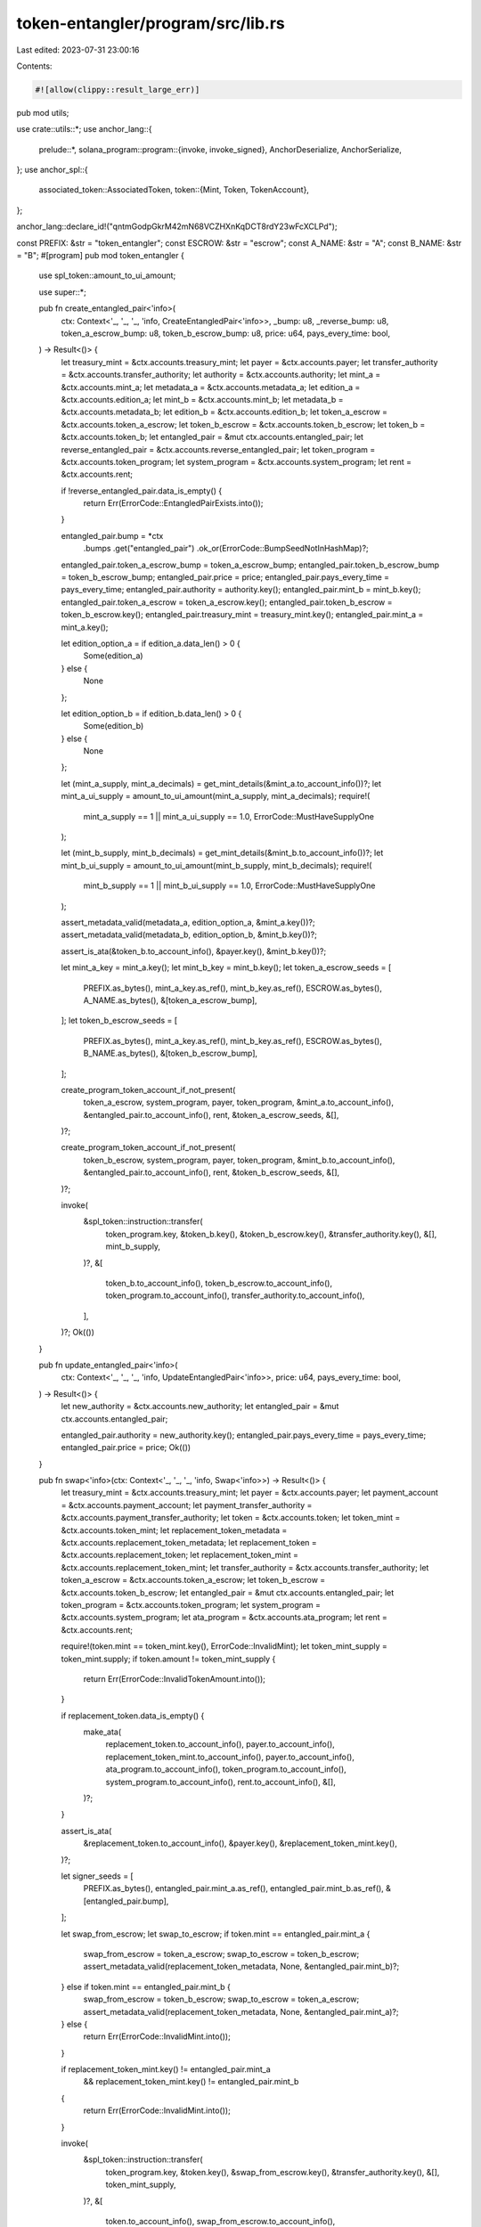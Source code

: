 token-entangler/program/src/lib.rs
==================================

Last edited: 2023-07-31 23:00:16

Contents:

.. code-block:: rs

    #![allow(clippy::result_large_err)]

pub mod utils;

use crate::utils::*;
use anchor_lang::{
    prelude::*,
    solana_program::program::{invoke, invoke_signed},
    AnchorDeserialize, AnchorSerialize,
};
use anchor_spl::{
    associated_token::AssociatedToken,
    token::{Mint, Token, TokenAccount},
};

anchor_lang::declare_id!("qntmGodpGkrM42mN68VCZHXnKqDCT8rdY23wFcXCLPd");

const PREFIX: &str = "token_entangler";
const ESCROW: &str = "escrow";
const A_NAME: &str = "A";
const B_NAME: &str = "B";
#[program]
pub mod token_entangler {
    use spl_token::amount_to_ui_amount;

    use super::*;

    pub fn create_entangled_pair<'info>(
        ctx: Context<'_, '_, '_, 'info, CreateEntangledPair<'info>>,
        _bump: u8,
        _reverse_bump: u8,
        token_a_escrow_bump: u8,
        token_b_escrow_bump: u8,
        price: u64,
        pays_every_time: bool,
    ) -> Result<()> {
        let treasury_mint = &ctx.accounts.treasury_mint;
        let payer = &ctx.accounts.payer;
        let transfer_authority = &ctx.accounts.transfer_authority;
        let authority = &ctx.accounts.authority;
        let mint_a = &ctx.accounts.mint_a;
        let metadata_a = &ctx.accounts.metadata_a;
        let edition_a = &ctx.accounts.edition_a;
        let mint_b = &ctx.accounts.mint_b;
        let metadata_b = &ctx.accounts.metadata_b;
        let edition_b = &ctx.accounts.edition_b;
        let token_a_escrow = &ctx.accounts.token_a_escrow;
        let token_b_escrow = &ctx.accounts.token_b_escrow;
        let token_b = &ctx.accounts.token_b;
        let entangled_pair = &mut ctx.accounts.entangled_pair;
        let reverse_entangled_pair = &ctx.accounts.reverse_entangled_pair;
        let token_program = &ctx.accounts.token_program;
        let system_program = &ctx.accounts.system_program;
        let rent = &ctx.accounts.rent;

        if !reverse_entangled_pair.data_is_empty() {
            return Err(ErrorCode::EntangledPairExists.into());
        }

        entangled_pair.bump = *ctx
            .bumps
            .get("entangled_pair")
            .ok_or(ErrorCode::BumpSeedNotInHashMap)?;
        entangled_pair.token_a_escrow_bump = token_a_escrow_bump;
        entangled_pair.token_b_escrow_bump = token_b_escrow_bump;
        entangled_pair.price = price;
        entangled_pair.pays_every_time = pays_every_time;
        entangled_pair.authority = authority.key();
        entangled_pair.mint_b = mint_b.key();
        entangled_pair.token_a_escrow = token_a_escrow.key();
        entangled_pair.token_b_escrow = token_b_escrow.key();
        entangled_pair.treasury_mint = treasury_mint.key();
        entangled_pair.mint_a = mint_a.key();

        let edition_option_a = if edition_a.data_len() > 0 {
            Some(edition_a)
        } else {
            None
        };

        let edition_option_b = if edition_b.data_len() > 0 {
            Some(edition_b)
        } else {
            None
        };

        let (mint_a_supply, mint_a_decimals) = get_mint_details(&mint_a.to_account_info())?;
        let mint_a_ui_supply = amount_to_ui_amount(mint_a_supply, mint_a_decimals);
        require!(
            mint_a_supply == 1 || mint_a_ui_supply == 1.0,
            ErrorCode::MustHaveSupplyOne
        );

        let (mint_b_supply, mint_b_decimals) = get_mint_details(&mint_b.to_account_info())?;
        let mint_b_ui_supply = amount_to_ui_amount(mint_b_supply, mint_b_decimals);
        require!(
            mint_b_supply == 1 || mint_b_ui_supply == 1.0,
            ErrorCode::MustHaveSupplyOne
        );

        assert_metadata_valid(metadata_a, edition_option_a, &mint_a.key())?;
        assert_metadata_valid(metadata_b, edition_option_b, &mint_b.key())?;

        assert_is_ata(&token_b.to_account_info(), &payer.key(), &mint_b.key())?;

        let mint_a_key = mint_a.key();
        let mint_b_key = mint_b.key();
        let token_a_escrow_seeds = [
            PREFIX.as_bytes(),
            mint_a_key.as_ref(),
            mint_b_key.as_ref(),
            ESCROW.as_bytes(),
            A_NAME.as_bytes(),
            &[token_a_escrow_bump],
        ];
        let token_b_escrow_seeds = [
            PREFIX.as_bytes(),
            mint_a_key.as_ref(),
            mint_b_key.as_ref(),
            ESCROW.as_bytes(),
            B_NAME.as_bytes(),
            &[token_b_escrow_bump],
        ];

        create_program_token_account_if_not_present(
            token_a_escrow,
            system_program,
            payer,
            token_program,
            &mint_a.to_account_info(),
            &entangled_pair.to_account_info(),
            rent,
            &token_a_escrow_seeds,
            &[],
        )?;

        create_program_token_account_if_not_present(
            token_b_escrow,
            system_program,
            payer,
            token_program,
            &mint_b.to_account_info(),
            &entangled_pair.to_account_info(),
            rent,
            &token_b_escrow_seeds,
            &[],
        )?;

        invoke(
            &spl_token::instruction::transfer(
                token_program.key,
                &token_b.key(),
                &token_b_escrow.key(),
                &transfer_authority.key(),
                &[],
                mint_b_supply,
            )?,
            &[
                token_b.to_account_info(),
                token_b_escrow.to_account_info(),
                token_program.to_account_info(),
                transfer_authority.to_account_info(),
            ],
        )?;
        Ok(())
    }

    pub fn update_entangled_pair<'info>(
        ctx: Context<'_, '_, '_, 'info, UpdateEntangledPair<'info>>,
        price: u64,
        pays_every_time: bool,
    ) -> Result<()> {
        let new_authority = &ctx.accounts.new_authority;
        let entangled_pair = &mut ctx.accounts.entangled_pair;

        entangled_pair.authority = new_authority.key();
        entangled_pair.pays_every_time = pays_every_time;
        entangled_pair.price = price;
        Ok(())
    }

    pub fn swap<'info>(ctx: Context<'_, '_, '_, 'info, Swap<'info>>) -> Result<()> {
        let treasury_mint = &ctx.accounts.treasury_mint;
        let payer = &ctx.accounts.payer;
        let payment_account = &ctx.accounts.payment_account;
        let payment_transfer_authority = &ctx.accounts.payment_transfer_authority;
        let token = &ctx.accounts.token;
        let token_mint = &ctx.accounts.token_mint;
        let replacement_token_metadata = &ctx.accounts.replacement_token_metadata;
        let replacement_token = &ctx.accounts.replacement_token;
        let replacement_token_mint = &ctx.accounts.replacement_token_mint;
        let transfer_authority = &ctx.accounts.transfer_authority;
        let token_a_escrow = &ctx.accounts.token_a_escrow;
        let token_b_escrow = &ctx.accounts.token_b_escrow;
        let entangled_pair = &mut ctx.accounts.entangled_pair;
        let token_program = &ctx.accounts.token_program;
        let system_program = &ctx.accounts.system_program;
        let ata_program = &ctx.accounts.ata_program;
        let rent = &ctx.accounts.rent;

        require!(token.mint == token_mint.key(), ErrorCode::InvalidMint);
        let token_mint_supply = token_mint.supply;
        if token.amount != token_mint_supply {
            return Err(ErrorCode::InvalidTokenAmount.into());
        }

        if replacement_token.data_is_empty() {
            make_ata(
                replacement_token.to_account_info(),
                payer.to_account_info(),
                replacement_token_mint.to_account_info(),
                payer.to_account_info(),
                ata_program.to_account_info(),
                token_program.to_account_info(),
                system_program.to_account_info(),
                rent.to_account_info(),
                &[],
            )?;
        }

        assert_is_ata(
            &replacement_token.to_account_info(),
            &payer.key(),
            &replacement_token_mint.key(),
        )?;

        let signer_seeds = [
            PREFIX.as_bytes(),
            entangled_pair.mint_a.as_ref(),
            entangled_pair.mint_b.as_ref(),
            &[entangled_pair.bump],
        ];

        let swap_from_escrow;
        let swap_to_escrow;
        if token.mint == entangled_pair.mint_a {
            swap_from_escrow = token_a_escrow;
            swap_to_escrow = token_b_escrow;
            assert_metadata_valid(replacement_token_metadata, None, &entangled_pair.mint_b)?;
        } else if token.mint == entangled_pair.mint_b {
            swap_from_escrow = token_b_escrow;
            swap_to_escrow = token_a_escrow;
            assert_metadata_valid(replacement_token_metadata, None, &entangled_pair.mint_a)?;
        } else {
            return Err(ErrorCode::InvalidMint.into());
        }

        if replacement_token_mint.key() != entangled_pair.mint_a
            && replacement_token_mint.key() != entangled_pair.mint_b
        {
            return Err(ErrorCode::InvalidMint.into());
        }

        invoke(
            &spl_token::instruction::transfer(
                token_program.key,
                &token.key(),
                &swap_from_escrow.key(),
                &transfer_authority.key(),
                &[],
                token_mint_supply,
            )?,
            &[
                token.to_account_info(),
                swap_from_escrow.to_account_info(),
                token_program.to_account_info(),
                transfer_authority.to_account_info(),
            ],
        )?;

        let (replacement_token_mint_supply, _) =
            get_mint_details(&replacement_token_mint.to_account_info())?;
        invoke_signed(
            &spl_token::instruction::transfer(
                token_program.key,
                &swap_to_escrow.key(),
                &replacement_token.key(),
                &entangled_pair.key(),
                &[],
                replacement_token_mint_supply,
            )?,
            &[
                swap_to_escrow.to_account_info(),
                replacement_token.to_account_info(),
                token_program.to_account_info(),
                entangled_pair.to_account_info(),
            ],
            &[&signer_seeds],
        )?;

        let is_native = treasury_mint.key() == spl_token::native_mint::id();

        if !entangled_pair.paid || entangled_pair.pays_every_time {
            pay_creator_fees(
                &mut ctx.remaining_accounts.iter(),
                replacement_token_metadata,
                payment_account,
                payment_transfer_authority,
                payer,
                &treasury_mint.to_account_info(),
                &ata_program.to_account_info(),
                &token_program.to_account_info(),
                &system_program.to_account_info(),
                &rent.to_account_info(),
                entangled_pair.price,
                is_native,
            )?;
        }
        entangled_pair.paid = true;
        Ok(())
    }
}

#[derive(Accounts)]
#[instruction(bump: u8, reverse_bump: u8, token_a_escrow_bump: u8, token_b_escrow_bump: u8)]
pub struct CreateEntangledPair<'info> {
    treasury_mint: Box<Account<'info, Mint>>,
    #[account(mut)]
    payer: Signer<'info>,
    transfer_authority: Signer<'info>,
    /// CHECK: Verified through CPI
    authority: UncheckedAccount<'info>,
    mint_a: Box<Account<'info, Mint>>,
    /// CHECK: Verified through CPI
    metadata_a: UncheckedAccount<'info>,
    /// CHECK: Verified through CPI
    edition_a: UncheckedAccount<'info>,
    mint_b: Box<Account<'info, Mint>>,
    /// CHECK: Verified through CPI
    metadata_b: UncheckedAccount<'info>,
    /// CHECK: Verified through CPI
    edition_b: UncheckedAccount<'info>,
    #[account(mut)]
    token_b: Box<Account<'info, TokenAccount>>,
    /// CHECK: Verified through CPI
    #[account(mut,seeds=[PREFIX.as_bytes(), mint_a.key().as_ref(), mint_b.key().as_ref(), ESCROW.as_bytes(), A_NAME.as_bytes()], bump=token_a_escrow_bump)]
    token_a_escrow: UncheckedAccount<'info>,
    /// CHECK: Not dangerous. Account seeds checked in constraint.
    #[account(mut,seeds=[PREFIX.as_bytes(), mint_a.key().as_ref(), mint_b.key().as_ref(), ESCROW.as_bytes(), B_NAME.as_bytes()], bump=token_b_escrow_bump)]
    token_b_escrow: UncheckedAccount<'info>,
    #[account(init, seeds=[PREFIX.as_bytes(), mint_a.key().as_ref(), mint_b.key().as_ref()], bump, space=ENTANGLED_PAIR_SIZE, payer=payer)]
    entangled_pair: Box<Account<'info, EntangledPair>>,
    /// CHECK: Not dangerous. Account seeds checked in constraint.
    #[account(mut, seeds=[PREFIX.as_bytes(), mint_b.key().as_ref(), mint_a.key().as_ref()], bump=reverse_bump)]
    reverse_entangled_pair: UncheckedAccount<'info>,
    token_program: Program<'info, Token>,
    system_program: Program<'info, System>,
    rent: Sysvar<'info, Rent>,
}

#[derive(Accounts)]
pub struct UpdateEntangledPair<'info> {
    authority: Signer<'info>,
    /// CHECK: Verified through CPI
    new_authority: UncheckedAccount<'info>,
    #[account(mut, seeds=[PREFIX.as_bytes(), entangled_pair.mint_a.as_ref(), entangled_pair.mint_b.as_ref()], bump=entangled_pair.bump, has_one=authority)]
    entangled_pair: Account<'info, EntangledPair>,
}

#[derive(Accounts)]
pub struct Swap<'info> {
    treasury_mint: Box<Account<'info, Mint>>,
    payer: Signer<'info>,
    /// CHECK: Verified through CPI
    #[account(mut)]
    payment_account: UncheckedAccount<'info>,
    /// CHECK: Verified through CPI
    payment_transfer_authority: UncheckedAccount<'info>,
    #[account(mut)]
    token: Account<'info, TokenAccount>,
    token_mint: Box<Account<'info, Mint>>,
    /// CHECK: Verified through CPI
    replacement_token_metadata: UncheckedAccount<'info>,
    replacement_token_mint: Box<Account<'info, Mint>>,
    /// CHECK: Verified through CPI
    #[account(mut)]
    replacement_token: UncheckedAccount<'info>,
    transfer_authority: Signer<'info>,
    /// CHECK: Not dangerous. Account seeds checked in constraint.
    #[account(mut,seeds=[PREFIX.as_bytes(), entangled_pair.mint_a.as_ref(), entangled_pair.mint_b.as_ref(), ESCROW.as_bytes(), A_NAME.as_bytes()], bump=entangled_pair.token_a_escrow_bump)]
    token_a_escrow: UncheckedAccount<'info>,
    /// CHECK: Not dangerous. Account seeds checked in constraint.
    #[account(mut,seeds=[PREFIX.as_bytes(), entangled_pair.mint_a.as_ref(), entangled_pair.mint_b.as_ref(), ESCROW.as_bytes(), B_NAME.as_bytes()], bump=entangled_pair.token_b_escrow_bump)]
    token_b_escrow: UncheckedAccount<'info>,
    #[account(mut, seeds=[PREFIX.as_bytes(), entangled_pair.mint_a.as_ref(), entangled_pair.mint_b.as_ref()], bump=entangled_pair.bump, has_one=treasury_mint)]
    entangled_pair: Account<'info, EntangledPair>,
    token_program: Program<'info, Token>,
    system_program: Program<'info, System>,
    ata_program: Program<'info, AssociatedToken>,
    rent: Sysvar<'info, Rent>,
}

pub const ENTANGLED_PAIR_SIZE: usize = 8 +// key 
32 + // treasury mint
32 + // mint a
32 + // mint b
32 + // token a
32 + // token b
32 + // authority
1 + // bump
1 + // token a bump
1 + // token b bump
8 + // price
1 + // paid
200; // padding

#[account]
pub struct EntangledPair {
    pub treasury_mint: Pubkey,
    pub mint_a: Pubkey,
    pub mint_b: Pubkey,
    pub token_a_escrow: Pubkey,
    pub token_b_escrow: Pubkey,
    pub authority: Pubkey,
    pub bump: u8,
    pub token_a_escrow_bump: u8,
    pub token_b_escrow_bump: u8,
    pub price: u64,
    pub paid: bool,
    pub pays_every_time: bool,
}

#[error_code]
pub enum ErrorCode {
    #[msg("PublicKeyMismatch")]
    PublicKeyMismatch,
    #[msg("InvalidMintAuthority")]
    InvalidMintAuthority,
    #[msg("UninitializedAccount")]
    UninitializedAccount,
    #[msg("IncorrectOwner")]
    IncorrectOwner,
    #[msg("PublicKeysShouldBeUnique")]
    PublicKeysShouldBeUnique,
    #[msg("StatementFalse")]
    StatementFalse,
    #[msg("NotRentExempt")]
    NotRentExempt,
    #[msg("NumericalOverflow")]
    NumericalOverflow,
    #[msg("Derived key invalid")]
    DerivedKeyInvalid,
    #[msg("Metadata doesn't exist")]
    MetadataDoesntExist,
    #[msg("Edition doesn't exist")]
    EditionDoesntExist,
    #[msg("Invalid token amount")]
    InvalidTokenAmount,
    #[msg("This token is not a valid mint for this entangled pair")]
    InvalidMint,
    #[msg("This pair already exists as it's reverse")]
    EntangledPairExists,
    #[msg("Must have supply one!")]
    MustHaveSupplyOne,
    #[msg("Bump seed not in hash map")]
    BumpSeedNotInHashMap,
}


